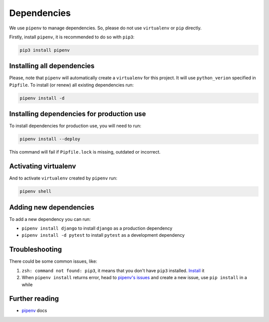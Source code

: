 Dependencies
============

We use ``pipenv`` to manage dependencies. So, please do not use ``virtualenv`` or ``pip`` directly.

Firstly, install ``pipenv``, it is recommended to do so with ``pip3``:

.. code:: bash

  pip3 install pipenv


Installing all dependencies
---------------------------

Please, note that ``pipenv`` will automatically create a ``virtualenv`` for
this project. It will use ``python_verion`` specified in ``Pipfile``.
To install (or renew) all existing dependencies run:

.. code:: bash

  pipenv install -d


Installing dependencies for production use
------------------------------------------

To install dependencies for production use, you will need to run:

.. code:: bash

  pipenv install --deploy

This command will fail if ``Pipfile.lock`` is missing, outdated or incorrect.


Activating virtualenv
---------------------

And to activate ``virtualenv`` created by ``pipenv`` run:

.. code:: bash

  pipenv shell


Adding new dependencies
-----------------------

To add a new dependency you can run:

- ``pipenv install django`` to install ``django`` as a production dependency
- ``pipenv install -d pytest`` to install ``pytest`` as a development dependency


Troubleshooting
---------------

There could be some common issues, like:

1. ``zsh: command not found: pip3``, it means that you don't have ``pip3`` installed. `Install <https://pip.pypa.io/en/stable/installing/>`_ it
2. When ``pipenv install`` returns error, head to `pipenv's issues <https://github.com/kennethreitz/pipenv/issues>`_ and create a new issue, use ``pip install`` in a while


Further reading
---------------

- `pipenv <https://docs.pipenv.org/>`_ docs
